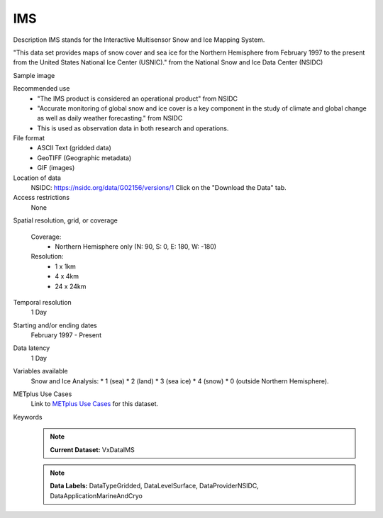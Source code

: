 .. _vx-data-ims-ice:

IMS
---

Description
IMS stands for the Interactive Multisensor Snow and Ice Mapping System. 

"This data set provides maps of snow cover and sea ice for the Northern Hemisphere from February 1997 to the present from the United States National Ice Center (USNIC)." from the National Snow and Ice Data Center (NSIDC)

Sample image

.. image:: images/ims2021020.gif
   :width: 600

Recommended use
  * "The IMS product is considered an operational product" from NSIDC
  * "Accurate monitoring of global snow and ice cover is a key component in the study of climate and global change as well as daily weather forecasting." from NSIDC
  * This is used as observation data in both research and operations. 

File format
  * ASCII Text (gridded data)
  * GeoTIFF (Geographic metadata)
  * GIF (images)

Location of data
  NSIDC: https://nsidc.org/data/G02156/versions/1
  Click on the "Download the Data" tab.

Access restrictions
  None

Spatial resolution, grid, or coverage
  
  Coverage:
        * Northern Hemisphere only (N: 90, S: 0, E: 180, W: -180)

  Resolution:
        * 1 x 1km
        * 4 x 4km
        * 24 x 24km

Temporal resolution
  1 Day

Starting and/or ending dates
  February 1997 - Present

Data latency
  1 Day

Variables available
  Snow and Ice Analysis: 
  * 1 (sea)
  * 2 (land)
  * 3 (sea ice)
  * 4 (snow)
  * 0 (outside Northern Hemisphere).


METplus Use Cases
  Link to `METplus Use Cases <https://dtcenter.github.io/METplus/develop/search.html?q=VxDataIMS%26%26UseCase&check_keywords=yes&area=default>`_ for this dataset.

Keywords
  .. note:: **Current Dataset:** VxDataIMS

  .. note:: **Data Labels:** DataTypeGridded, DataLevelSurface, DataProviderNSIDC, DataApplicationMarineAndCryo
